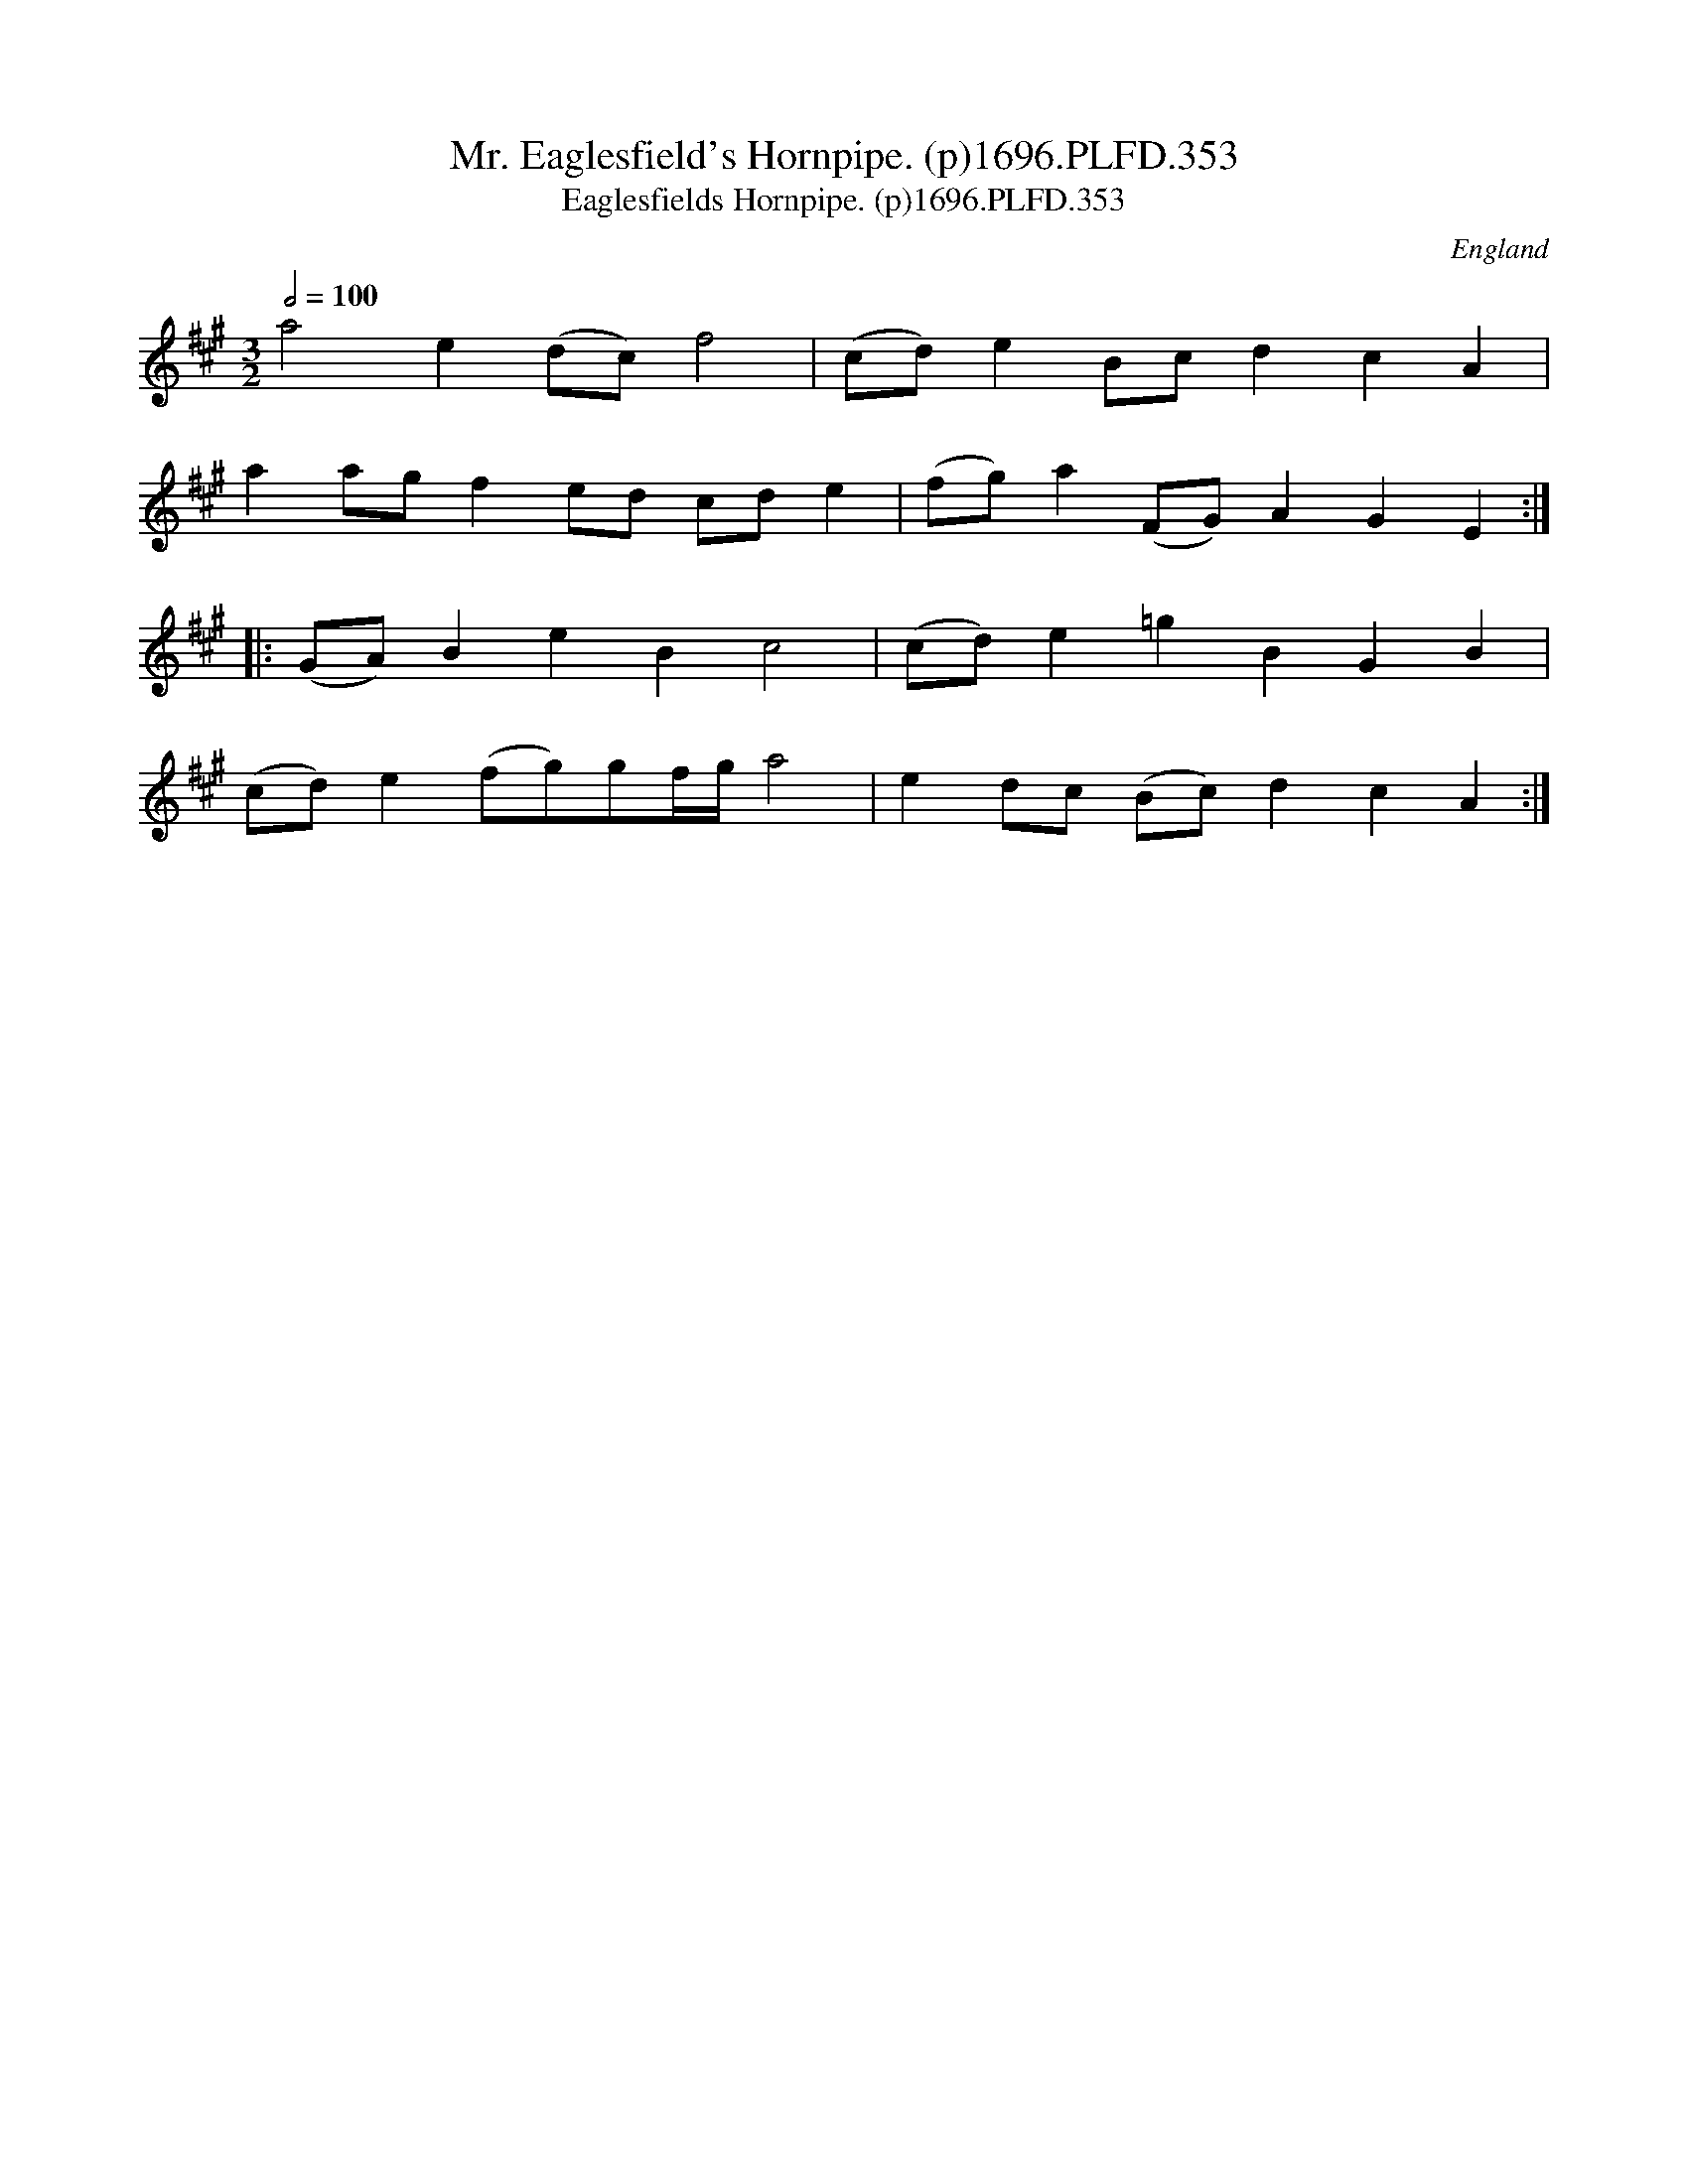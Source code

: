 X:353
T:Mr. Eaglesfield's Hornpipe. (p)1696.PLFD.353
T:Eaglesfields Hornpipe. (p)1696.PLFD.353
M:3/2
L:1/8
Q:1/2=100
S:Playford, Dancing Master,9th Ed,1st Supp.,1696.
O:England
H:1696.
Z:Chris Partington
K:A
a4e2(dc)f4|(cd)e2B-cd2c2A2|
a2agf2ed cde2|(fg)a2(FG)A2G2E2:|
|:(GA)B2e2B2c4|(cd)e2=g2B2G2B2|
(cd)e2(fg)gf/g/a4|e2dc (Bc)d2c2A2:|
